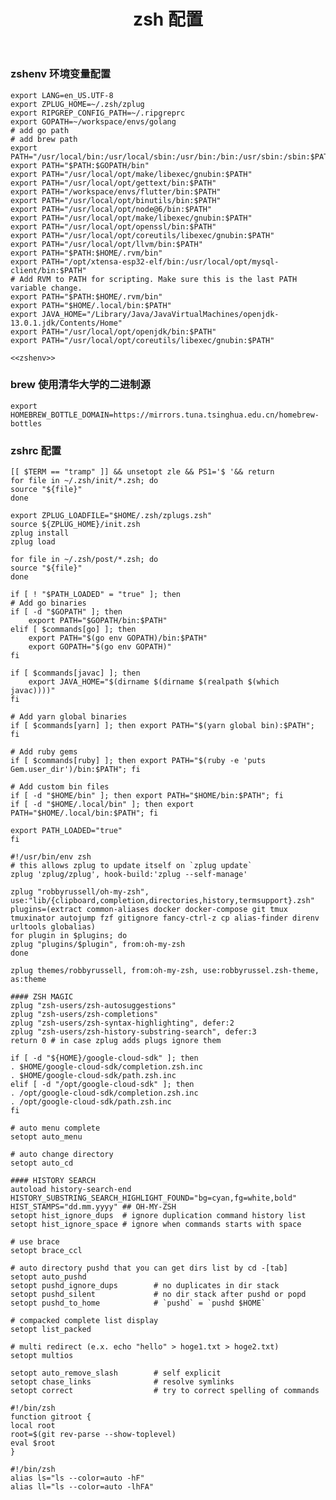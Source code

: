 #+TITLE:  zsh 配置
#+AUTHOR: 孙建康（rising.lambda）
#+EMAIL:  rising.lambda@gmail.com

#+DESCRIPTION: zsh 配置文件
#+PROPERTY:    header-args        :results silent   :eval no-export   :comments org
#+PROPERTY:    header-args        :mkdirp yes
#+OPTIONS:     num:nil toc:nil todo:nil tasks:nil tags:nil
#+OPTIONS:     skip:nil author:nil email:nil creator:nil timestamp:nil
#+INFOJS_OPT:  view:nil toc:nil ltoc:t mouse:underline buttons:0 path:http://orgmode.org/org-info.js

*** zshenv 环境变量配置
    #+BEGIN_SRC shell :tangle ~/.zshenv :noweb yes :eval never :exports code
      export LANG=en_US.UTF-8
      export ZPLUG_HOME=~/.zsh/zplug
      export RIPGREP_CONFIG_PATH=~/.ripgreprc
      export GOPATH=~/workspace/envs/golang
      # add go path
      # add brew path
      export PATH="/usr/local/bin:/usr/local/sbin:/usr/bin:/bin:/usr/sbin:/sbin:$PATH"
      export PATH="$PATH:$GOPATH/bin"
      export PATH="/usr/local/opt/make/libexec/gnubin:$PATH"
      export PATH="/usr/local/opt/gettext/bin:$PATH"
      export PATH="/workspace/envs/flutter/bin:$PATH"
      export PATH="/usr/local/opt/binutils/bin:$PATH"
      export PATH="/usr/local/opt/node@6/bin:$PATH"
      export PATH="/usr/local/opt/make/libexec/gnubin:$PATH"
      export PATH="/usr/local/opt/openssl/bin:$PATH"
      export PATH="/usr/local/opt/coreutils/libexec/gnubin:$PATH"
      export PATH="/usr/local/opt/llvm/bin:$PATH"
      export PATH="$PATH:$HOME/.rvm/bin"
      export PATH="/opt/xtensa-esp32-elf/bin:/usr/local/opt/mysql-client/bin:$PATH"
      # Add RVM to PATH for scripting. Make sure this is the last PATH variable change.
      export PATH="$PATH:$HOME/.rvm/bin"
      export PATH="$HOME/.local/bin:$PATH"
      export JAVA_HOME="/Library/Java/JavaVirtualMachines/openjdk-13.0.1.jdk/Contents/Home"
      export PATH="/usr/local/opt/openjdk/bin:$PATH"
      export PATH="/usr/local/opt/coreutils/libexec/gnubin:$PATH"

      <<zshenv>>
    #+END_SRC

*** brew 使用清华大学的二进制源 
    #+BEGIN_SRC shell :exports code :results none :eval never :noweb-ref zshenv
      export HOMEBREW_BOTTLE_DOMAIN=https://mirrors.tuna.tsinghua.edu.cn/homebrew-bottles
    #+END_SRC

*** zshrc 配置
    #+BEGIN_SRC shell :tangle "~/.zshrc" :eval never :exports code
      [[ $TERM == "tramp" ]] && unsetopt zle && PS1='$ '&& return
      for file in ~/.zsh/init/*.zsh; do
	  source "${file}"
      done

      export ZPLUG_LOADFILE="$HOME/.zsh/zplugs.zsh"
      source ${ZPLUG_HOME}/init.zsh
      zplug install
      zplug load

      for file in ~/.zsh/post/*.zsh; do
	  source "${file}"
      done
    #+END_SRC

    #+BEGIN_SRC shell :tangle "~/.zsh/init/init.zsh" :eval never :exports code
      if [ ! "$PATH_LOADED" = "true" ]; then
	  # Add go binaries
	  if [ -d "$GOPATH" ]; then
	      export PATH="$GOPATH/bin:$PATH"
	  elif [ $commands[go] ]; then
	      export PATH="$(go env GOPATH)/bin:$PATH"
	      export GOPATH="$(go env GOPATH)"
	  fi

	  if [ $commands[javac] ]; then
	      export JAVA_HOME="$(dirname $(dirname $(realpath $(which javac))))"
	  fi

	  # Add yarn global binaries
	  if [ $commands[yarn] ]; then export PATH="$(yarn global bin):$PATH"; fi

	  # Add ruby gems
	  if [ $commands[ruby] ]; then export PATH="$(ruby -e 'puts Gem.user_dir')/bin:$PATH"; fi

	  # Add custom bin files
	  if [ -d "$HOME/bin" ]; then export PATH="$HOME/bin:$PATH"; fi
	  if [ -d "$HOME/.local/bin" ]; then export PATH="$HOME/.local/bin:$PATH"; fi

	  export PATH_LOADED="true"
      fi
    #+END_SRC

    #+BEGIN_SRC shell :tangle "~/.zsh/zplugs.zsh" :eval never :exports code
      #!/usr/bin/env zsh
      # this allows zplug to update itself on `zplug update`
      zplug 'zplug/zplug', hook-build:'zplug --self-manage'

      zplug "robbyrussell/oh-my-zsh", use:"lib/{clipboard,completion,directories,history,termsupport}.zsh"
      plugins=(extract common-aliases docker docker-compose git tmux tmuxinator autojump fzf gitignore fancy-ctrl-z cp alias-finder direnv urltools globalias)
      for plugin in $plugins; do
	  zplug "plugins/$plugin", from:oh-my-zsh
      done

      zplug themes/robbyrussell, from:oh-my-zsh, use:robbyrussel.zsh-theme, as:theme

      #### ZSH MAGIC
      zplug "zsh-users/zsh-autosuggestions"
      zplug "zsh-users/zsh-completions"
      zplug "zsh-users/zsh-syntax-highlighting", defer:2
      zplug "zsh-users/zsh-history-substring-search", defer:3
      return 0 # in case zplug adds plugs ignore them
    #+END_SRC

    #+BEGIN_SRC shell :tangle "~/.zsh/post/loads.zsh" :eval never :exports code
      if [ -d "${HOME}/google-cloud-sdk" ]; then
	  . $HOME/google-cloud-sdk/completion.zsh.inc
	  . $HOME/google-cloud-sdk/path.zsh.inc
      elif [ -d "/opt/google-cloud-sdk" ]; then
	  . /opt/google-cloud-sdk/completion.zsh.inc
	  . /opt/google-cloud-sdk/path.zsh.inc
      fi
    #+END_SRC

    #+BEGIN_SRC shell :tangle "~/.zsh/post/config.zsh" :eval never :exports code
      # auto menu complete
      setopt auto_menu

      # auto change directory
      setopt auto_cd

      #### HISTORY SEARCH
      autoload history-search-end
      HISTORY_SUBSTRING_SEARCH_HIGHLIGHT_FOUND="bg=cyan,fg=white,bold"
      HIST_STAMPS="dd.mm.yyyy" ## OH-MY-ZSH
      setopt hist_ignore_dups  # ignore duplication command history list
      setopt hist_ignore_space # ignore when commands starts with space

      # use brace
      setopt brace_ccl

      # auto directory pushd that you can get dirs list by cd -[tab]
      setopt auto_pushd
      setopt pushd_ignore_dups        # no duplicates in dir stack
      setopt pushd_silent             # no dir stack after pushd or popd
      setopt pushd_to_home            # `pushd` = `pushd $HOME`

      # compacked complete list display
      setopt list_packed

      # multi redirect (e.x. echo "hello" > hoge1.txt > hoge2.txt)
      setopt multios

      setopt auto_remove_slash        # self explicit
      setopt chase_links              # resolve symlinks
      setopt correct                  # try to correct spelling of commands
    #+END_SRC

    #+BEGIN_SRC shell :tangle "~/.zsh/post/functions.zsh" :eval never :exports code
      #!/bin/zsh
      function gitroot {
	  local root
	  root=$(git rev-parse --show-toplevel)
	  eval $root
      }
    #+END_SRC

    #+BEGIN_SRC shell :tangle "~/.zsh/post/alias.zsh" :eval never :exports code
      #!/bin/zsh
      alias ls="ls --color=auto -hF"
      alias ll="ls --color=auto -lhFA"
    #+END_SRC
